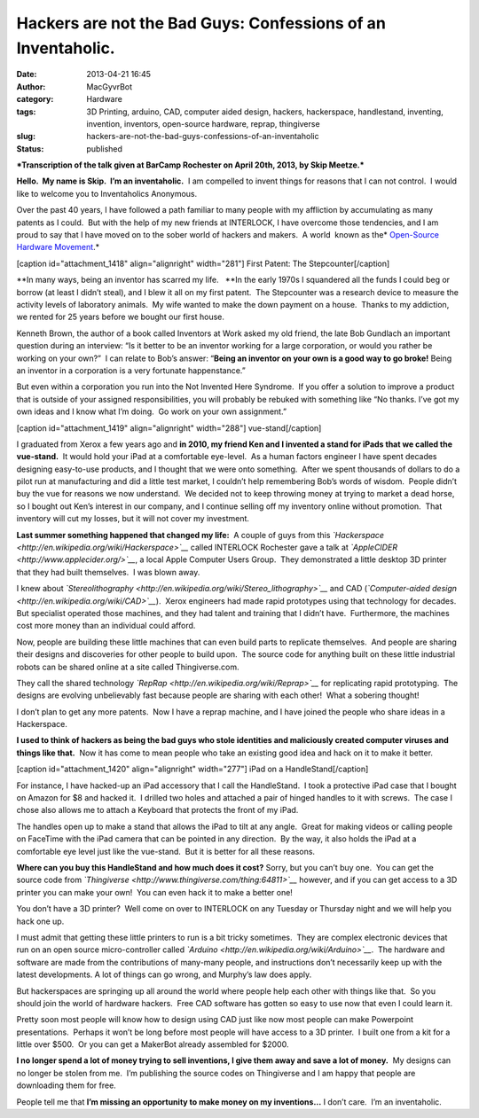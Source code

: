 Hackers are not the Bad Guys:  Confessions of an Inventaholic.
##############################################################
:date: 2013-04-21 16:45
:author: MacGyvrBot
:category: Hardware
:tags: 3D Printing, arduino, CAD, computer aided design, hackers, hackerspace, handlestand, inventing, invention, inventors, open-source hardware, reprap, thingiverse
:slug: hackers-are-not-the-bad-guys-confessions-of-an-inventaholic
:status: published

***Transcription of the talk given at BarCamp Rochester on April 20th,
2013, by Skip Meetze.***

**Hello.  My name is Skip.  I’m an inventaholic.**  I am compelled to
invent things for reasons that I can not control.  I would like to
welcome you to Inventaholics Anonymous.

Over the past 40 years, I have followed a path familiar to many people
with my affliction by accumulating as many patents as I could.  But with
the help of my new friends at INTERLOCK, I have overcome those
tendencies, and I am proud to say that I have moved on to the sober
world of hackers and makers.  A world  known as the\ * `Open-Source
Hardware
Movement <http://en.wikipedia.org/wiki/Open_source_hardware>`__.*

[caption id="attachment_1418" align="alignright"
width="281"]\ |stepcounter 1| First Patent: The Stepcounter[/caption]

**In many ways, being an inventor has scarred my life.   **\ In the
early 1970s I squandered all the funds I could beg or borrow (at least I
didn’t steal), and I blew it all on my first patent.  The Stepcounter
was a research device to measure the activity levels of laboratory
animals.  My wife wanted to make the down payment on a house.  Thanks to
my addiction, we rented for 25 years before we bought our first house.

Kenneth Brown, the author of a book called Inventors at Work asked my
old friend, the late Bob Gundlach an important question during an
interview: “Is it better to be an inventor working for a large
corporation, or would you rather be working on your own?”  I can relate
to Bob’s answer: “\ **Being an inventor on your own is a good way to go
broke!** Being an inventor in a corporation is a very fortunate
happenstance.”

But even within a corporation you run into the Not Invented Here
Syndrome.  If you offer a solution to improve a product that is outside
of your assigned responsibilities, you will probably be rebuked with
something like “No thanks. I’ve got my own ideas and I know what I’m
doing.  Go work on your own assignment.”

[caption id="attachment_1419" align="alignright" width="288"]\ |vue
iPad in comfort| vue-stand[/caption]

I graduated from Xerox a few years ago and **in 2010, my friend Ken and
I invented a stand for iPads that we called the vue-stand.**  It would
hold your iPad at a comfortable eye-level.  As a human factors engineer
I have spent decades designing easy-to-use products, and I thought that
we were onto something.  After we spent thousands of dollars to do a
pilot run at manufacturing and did a little test market, I couldn’t help
remembering Bob’s words of wisdom.  People didn’t buy the vue for
reasons we now understand.  We decided not to keep throwing money at
trying to market a dead horse, so I bought out Ken’s interest in our
company, and I continue selling off my inventory online without
promotion.  That inventory will cut my losses, but it will not cover my
investment.

**Last summer something happened that changed my life:**  A couple of
guys from this
*`Hackerspace <http://en.wikipedia.org/wiki/Hackerspace>`__* called
INTERLOCK Rochester gave a talk at
*`AppleCIDER <http://www.applecider.org/>`__*, a local Apple Computer
Users Group.  They demonstrated a little desktop 3D printer that they
had built themselves.  I was blown away.

I knew about
*`Stereolithography <http://en.wikipedia.org/wiki/Stereo_lithography>`__*
and CAD (*`Computer-aided
design <http://en.wikipedia.org/wiki/CAD>`__*).  Xerox engineers had
made rapid prototypes using that technology for decades.  But specialist
operated those machines, and they had talent and training that I didn’t
have.  Furthermore, the machines cost more money than an individual
could afford.

Now, people are building these little machines that can even build parts
to replicate themselves.  And people are sharing their designs and
discoveries for other people to build upon.  The source code for
anything built on these little industrial robots can be shared online at
a site called Thingiverse.com.

They call the shared technology
*`RepRap <http://en.wikipedia.org/wiki/Reprap>`__* for replicating rapid
prototyping.  The designs are evolving unbelievably fast because people
are sharing with each other!  What a sobering thought!

I don’t plan to get any more patents.  Now I have a reprap machine, and
I have joined the people who share ideas in a Hackerspace.

**I used to think of hackers as being the bad guys who stole identities
and maliciously created computer viruses and things like that.**  Now it
has come to mean people who take an existing good idea and hack on it to
make it better.

[caption id="attachment_1420" align="alignright"
width="277"]\ |HandleStand| iPad on a HandleStand[/caption]

For instance, I have hacked-up an iPad accessory that I call the
HandleStand.  I took a protective iPad case that I bought on Amazon for
$8 and hacked it.  I drilled two holes and attached a pair of hinged
handles to it with screws.  The case I chose also allows me to attach a
Keyboard that protects the front of my iPad.

The handles open up to make a stand that allows the iPad to tilt at any
angle.  Great for making videos or calling people on FaceTime with the
iPad camera that can be pointed in any direction.  By the way, it also
holds the iPad at a comfortable eye level just like the vue-stand.  But
it is better for all these reasons.

**Where can you buy this HandleStand and how much does it cost?** 
Sorry, but you can’t buy one.  You can get the source code from
*`Thingiverse <http://www.thingiverse.com/thing:64811>`__* however, and
if you can get access to a 3D printer you can make your own!  You can
even hack it to make a better one!

You don’t have a 3D printer?  Well come on over to INTERLOCK on any
Tuesday or Thursday night and we will help you hack one up.

I must admit that getting these little printers to run is a bit tricky
sometimes.  They are complex electronic devices that run on an open
source micro-controller called
*`Arduino <http://en.wikipedia.org/wiki/Arduino>`__*.  The hardware and
software are made from the contributions of many-many people, and
instructions don’t necessarily keep up with the latest developments. A
lot of things can go wrong, and Murphy’s law does apply.

But hackerspaces are springing up all around the world where people help
each other with things like that.  So you should join the world of
hardware hackers.  Free CAD software has gotten so easy to use now that
even I could learn it.

Pretty soon most people will know how to design using CAD just like now
most people can make Powerpoint presentations.  Perhaps it won’t be long
before most people will have access to a 3D printer.  I built one from a
kit for a little over $500.  Or you can get a MakerBot already assembled
for $2000.

**I no longer spend a lot of money trying to sell inventions, I give
them away and save a lot of money.**  My designs can no longer be stolen
from me.  I’m publishing the source codes on Thingiverse and I am happy
that people are downloading them for free.

People tell me that **I’m missing an opportunity to make money on my
inventions…** I don’t care.  I’m an inventaholic.

 

.. |stepcounter 1| image:: http://interlockroc.wpengine.com/wp-content/uploads/2013/04/stepcounter-1.png
   :class: wp-image-1418
   :width: 281px
   :height: 274px
   :target: http://interlockroc.wpengine.com/wp-content/uploads/2013/04/stepcounter-1.png
.. |vue iPad in comfort| image:: http://interlockroc.wpengine.com/wp-content/uploads/2013/04/vue-iPad-in-comfort.jpg
   :class: wp-image-1419
   :width: 288px
   :height: 170px
   :target: http://interlockroc.wpengine.com/wp-content/uploads/2013/04/vue-iPad-in-comfort.jpg
.. |HandleStand| image:: http://interlockroc.wpengine.com/wp-content/uploads/2013/04/HandleStand.jpg
   :class: wp-image-1420
   :width: 277px
   :height: 311px
   :target: http://interlockroc.wpengine.com/wp-content/uploads/2013/04/HandleStand.jpg
